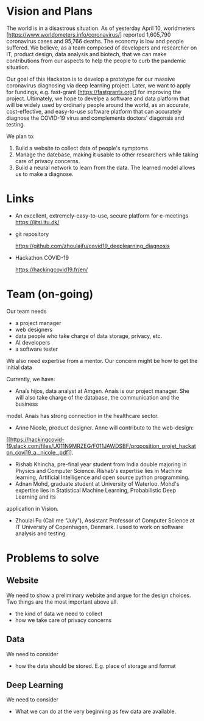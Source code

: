 * Vision and Plans

The world is in a disastrous situation.  As of yesterday April 10,
worldmeters [https://www.worldometers.info/coronavirus/] reported
1,605,790 coronavirus cases and 95,766 deaths.  The economy is low and
people suffered. We believe, as a team composed of developers and
researcher on IT, product design, data analysis and biotech, that we
can make contributions from our aspects to help the people to curb the
pandemic situation.

Our goal of this Hackaton is to develop a prototype for our massive
coronavirus diagnosing via deep learning project. Later, we want to
apply for fundings, e.g. fast-grant [https://fastgrants.org/] for
improving the project.  Ultimately, we hope to develpe a software and
data platform that will be widely used by ordinarly people around the
world, as an accurate, cost-effective, and easy-to-use software
platform that can accurately diagnose the COVID-19 virus and
complements doctors' diagonsis and testing.

We plan to:

1. Build a website to collect data of people's symptoms
2. Manage the datebase, making it usable to other researchers while
   taking care of privacy concerns.
3. Build a neural network to learn from the data. The learned model
   allows us to make a diagnose.





* Links

- An excellent, extremely-easy-to-use, secure platform for e-meetings
  https://jitsi.itu.dk/

- git repository

  https://github.com/zhoulaifu/covid19_deeplearning_diagnosis

- Hackathon COVID-19

  https://hackingcovid19.fr/en/



* Team (on-going)

Our team needs
- a project manager 
- web designers 
- data people who take charge of data storage, privacy, etc.
- AI developers
- a software tester 

We also need expertise from a mentor. Our concern might be how to get
the initial data

Currently, we have:

- Anaïs hijos, data analyst at Amgen. Anais is our project
  manager. She will also take charge of the database, the
  communication and the business
model. Anais has strong connection in the healthcare sector.
- Anne Nicole, product designer. Anne will contribute to the
  web-design:
[[[[https://hackingcovid-19.slack.com/files/U011N9MRZEG/F011JAWDSBF/proposition_projet_hackaton_covi19_a._nicole_.pdf]]]].
- Rishab Khincha, pre-final year student from India double majoring in
  Physics and Computer Science.  Rishab's expertise lies in Machine
  learning, Artificial Intelligence and open source python
  programming.
- Adnan Mohd, graduate student at University of Waterloo. Mohd's
  expertise lies in Statistical Machine Learning, Probabilistic Deep
  Learning and its
application in Vision. 
- Zhoulai Fu (Call me "July"), Assistant Professor of Computer Science
  at IT University of Copenhagen, Denmark. I used to work on software
  analysis and testing.



* Problems to solve

** Website
We need to show a preliminary website and argue for the design
choices. Two things are the most important above all.
-  the kind of data we need to collect
-  how we take care of privacy concerns

** Data
We need to consider 
- how the data should be stored. E.g. place of storage and format

** Deep Learning
We need to consider
- What we can do at the very beginning as few data are available.

 


